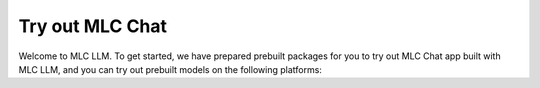 .. _get_started:

Try out MLC Chat
================

Welcome to MLC LLM. To get started, we have prepared prebuilt packages
for you to try out MLC Chat app built with MLC LLM,
and you can try out prebuilt models on the following platforms:

.. tabs::

  .. tab:: CLI (Linux/MacOS/Windows)

    **MLC LLM now supports 7B/13B Llama-2.** *Follow the instructions below and try out the CLI!*

    To run the models on your PC, you can try out the CLI version of MLC LLM.

    We have prepared Conda packages for MLC Chat CLI. If you haven't installed Conda yet,
    please refer to :doc:`this tutorial </install/conda>` to install Conda.

    .. code:: bash

      # Create a new conda environment, install CLI app, and activate the environment.
      conda create -n mlc-chat-venv -c mlc-ai -c conda-forge mlc-chat-cli-nightly
      conda activate mlc-chat-venv

      # Install Git and Git-LFS if you haven't already.
      # They are used for downloading the model weights from HuggingFace.
      conda install git git-lfs
      git lfs install

      # Create a directory, download the model weights from HuggingFace, and download the binary libraries
      # from GitHub.
      mkdir -p dist/prebuilt
      git clone https://github.com/mlc-ai/binary-mlc-llm-libs.git dist/prebuilt/lib

      # Download prebuilt weights of Llama-2-7B or Llama-2-13B
      cd dist/prebuilt
      git clone https://huggingface.co/mlc-ai/mlc-chat-Llama-2-7b-chat-hf-q4f16_1
      # or the 13B model
      # git clone https://huggingface.co/mlc-ai/mlc-chat-Llama-2-13b-chat-hf-q4f16_1
      cd ../..
      mlc_chat_cli --local-id Llama-2-7b-chat-hf-q4f16_1
      # or the 13B model
      # mlc_chat_cli --local-id Llama-2-13b-chat-hf-q4f16_1

      # You can try more models, for example:
      # download prebuilt weights of RedPajama-3B
      cd dist/prebuilt
      git clone https://huggingface.co/mlc-ai/mlc-chat-RedPajama-INCITE-Chat-3B-v1-q4f16_0
      cd ../..
      mlc_chat_cli --local-id RedPajama-INCITE-Chat-3B-v1-q4f16_0

    .. note::
      If you are using Windows or Linux. Make sure you have the latest Vulkan driver installed.
      Please follow the instructions in :doc:`/install/gpu` tutorial to prepare the environment.

    You can also checkout the :doc:`/prebuilt_models` page to run other models.

    .. figure:: https://raw.githubusercontent.com/mlc-ai/web-data/main/images/mlc-llm/tutorials/Llama2-macOS.gif
      :width: 500
      :align: center

      MLC LLM on CLI

  .. tab:: Web Browser

    With the advancements of WebGPU, we can now run LLM completely in the web browser environment.
    You can try out the web version of MLC LLM in `WebLLM <https://webllm.mlc.ai/#chat-demo>`__.

    In WebLLM, once the model weights are fetched and stored in the local cache in the first run, you can start to interact with the model without Internet connection.

    A WebGPU-compatible browser and a local GPU are needed to run WebLLM. You can download the latest Google Chrome and use `WebGPU Report <https://webgpureport.org/>`__ to verify the functionality of WebGPU on your browser.

    .. figure:: https://mlc.ai/blog/img/redpajama/web.gif
      :width: 300
      :align: center

      MLC LLM on Web

  .. tab:: iOS

    The MLC Chat app is now available in App Store at no cost. You can download and explore it by simply clicking the button below:

    .. image:: https://linkmaker.itunes.apple.com/assets/shared/badges/en-us/appstore-lrg.svg
      :width: 135
      :target: https://apps.apple.com/us/app/mlc-chat/id6448482937

    |

    **MLC LLM now supports Llama-2 via the test link below** *

    .. note::
      You can also try out the beta version of MLC-Chat on
      `TestFlight <https://testflight.apple.com/join/57zd7oxa>`__.

    Once the app is installed, you can download the models and then engage in chat with the model without requiring an internet connection.

    Memory requirements vary across different models. The Vicuna-7B model necessitates an iPhone device with a minimum of 6GB RAM, whereas the RedPajama-3B model can run on an iPhone with at least 4GB RAM.

    .. figure:: https://mlc.ai/blog/img/redpajama/ios.gif
      :width: 300
      :align: center

      MLC Chat on iOS

  .. tab:: Android

    The MLC Chat Android app is free and available for download, and you can try out by simply clicking the button below:

    .. image:: https://seeklogo.com/images/D/download-android-apk-badge-logo-D074C6882B-seeklogo.com.png
      :width: 135
      :target: https://github.com/mlc-ai/binary-mlc-llm-libs/raw/main/mlc-chat.apk

    |

    Once the app is installed, you can engage in a chat with the model without the need for an internet connection:

    Memory requirements vary across different models. The Vicuna-7B model necessitates an Android device with a minimum of 6GB RAM, whereas the RedPajama-3B model can run on an Android device with at least 4GB RAM.

    .. figure:: https://mlc.ai/blog/img/android/android-recording.gif
      :width: 300
      :align: center

      MLC LLM on Android
